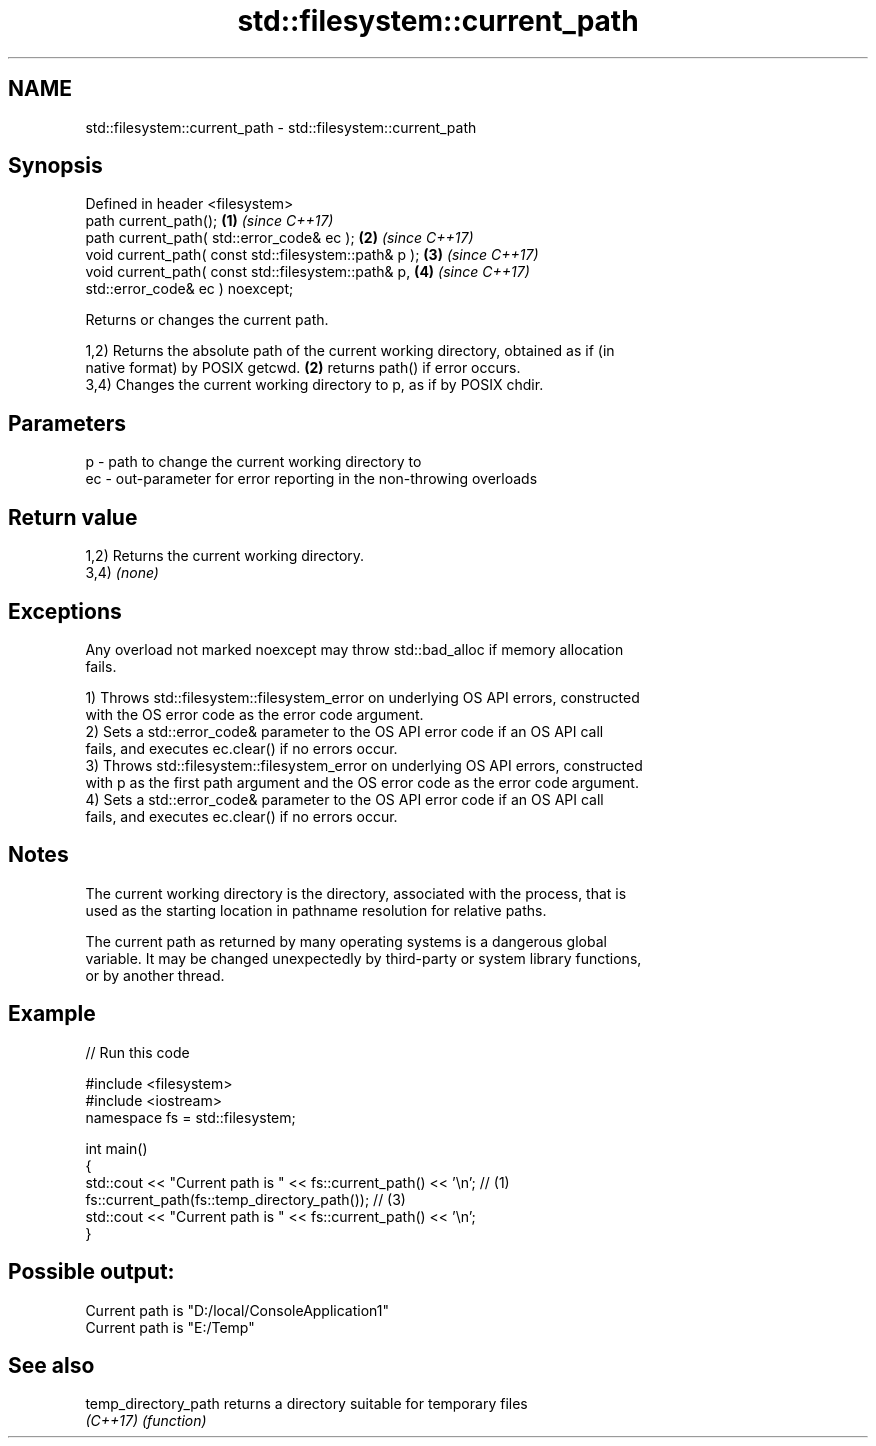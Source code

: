 .TH std::filesystem::current_path 3 "2024.06.10" "http://cppreference.com" "C++ Standard Libary"
.SH NAME
std::filesystem::current_path \- std::filesystem::current_path

.SH Synopsis
   Defined in header <filesystem>
   path current_path();                                 \fB(1)\fP \fI(since C++17)\fP
   path current_path( std::error_code& ec );            \fB(2)\fP \fI(since C++17)\fP
   void current_path( const std::filesystem::path& p ); \fB(3)\fP \fI(since C++17)\fP
   void current_path( const std::filesystem::path& p,   \fB(4)\fP \fI(since C++17)\fP
                      std::error_code& ec ) noexcept;

   Returns or changes the current path.

   1,2) Returns the absolute path of the current working directory, obtained as if (in
   native format) by POSIX getcwd. \fB(2)\fP returns path() if error occurs.
   3,4) Changes the current working directory to p, as if by POSIX chdir.

.SH Parameters

   p  - path to change the current working directory to
   ec - out-parameter for error reporting in the non-throwing overloads

.SH Return value

   1,2) Returns the current working directory.
   3,4) \fI(none)\fP

.SH Exceptions

   Any overload not marked noexcept may throw std::bad_alloc if memory allocation
   fails.

   1) Throws std::filesystem::filesystem_error on underlying OS API errors, constructed
   with the OS error code as the error code argument.
   2) Sets a std::error_code& parameter to the OS API error code if an OS API call
   fails, and executes ec.clear() if no errors occur.
   3) Throws std::filesystem::filesystem_error on underlying OS API errors, constructed
   with p as the first path argument and the OS error code as the error code argument.
   4) Sets a std::error_code& parameter to the OS API error code if an OS API call
   fails, and executes ec.clear() if no errors occur.

.SH Notes

   The current working directory is the directory, associated with the process, that is
   used as the starting location in pathname resolution for relative paths.

   The current path as returned by many operating systems is a dangerous global
   variable. It may be changed unexpectedly by third-party or system library functions,
   or by another thread.

.SH Example


// Run this code

 #include <filesystem>
 #include <iostream>
 namespace fs = std::filesystem;

 int main()
 {
     std::cout << "Current path is " << fs::current_path() << '\\n'; // (1)
     fs::current_path(fs::temp_directory_path()); // (3)
     std::cout << "Current path is " << fs::current_path() << '\\n';
 }

.SH Possible output:

 Current path is "D:/local/ConsoleApplication1"
 Current path is "E:/Temp"

.SH See also

   temp_directory_path returns a directory suitable for temporary files
   \fI(C++17)\fP             \fI(function)\fP
